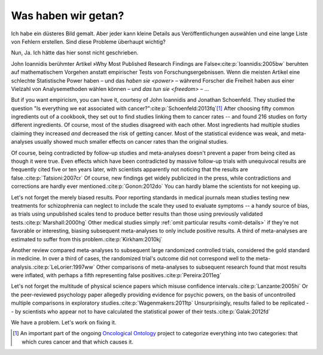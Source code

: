 .. _wrought:


********************
Was haben wir getan?
********************

.. *********************
.. What have we wrought?
.. *********************

Ich habe ein düsteres Bild gemalt. Aber jeder kann kleine Details aus Veröffentlichungen auswählen und eine lange Liste von Fehlern erstellen. Sind diese Probleme überhaupt wichtig?

.. I've painted a grim picture. But anyone can pick out small details in published studies and produce a tremendous list of errors. Do these problems matter? 

Nun, Ja. Ich hätte das hier sonst nicht geschrieben. 

.. Well, yes. I wouldn't have written this otherwise.

John Ioannidis berühmter Artikel »Why Most Published Research Findings are False«\ :cite:p:`Ioannidis:2005bw` beruhten  auf mathematischem Vorgehen anstatt empirischer Tests von Forschungsergebnissen. Wenn die meisten Artikel eine schlechte Statistische Power haben – und das `haben sie <power>` – während Forscher die Freiheit haben aus einer Vielzahl von Analysemethoden wählen können – und `das tun sie <freedom>` – …

.. John Ioannidis's famous article "Why Most Published Research Findings are False"\ :cite:p:`Ioannidis:2005bw` was grounded in mathematical concerns rather than an empirical test of research results. If most research articles have poor statistical power -- and :ref:`they do <power>` -- while researchers have the freedom to choose among multitudes of analyses methods to get favorable results -- and :ref:`they do <freedom>` -- when most tested hypotheses are false and most true hypotheses correspond to very small effects, we are mathematically determined to get a multitude of false positives.

.. index:: oncological ontology

But if you want empiricism, you can have it, courtesy of John Ioannidis and
Jonathan Schoenfeld. They studied the question "Is everything we eat associated
with cancer?"\ :cite:p:`Schoenfeld:2013fq`\ [#ontology]_ After choosing fifty
common ingredients out of a cookbook, they set out to find studies linking them
to cancer rates -- and found 216 studies on forty different ingredients. Of
course, most of the studies disagreed with each other. Most ingredients had
multiple studies claiming they increased *and* decreased the risk of getting
cancer. Most of the statistical evidence was weak, and meta-analyses usually
showed much smaller effects on cancer rates than the original studies.

Of course, being contradicted by follow-up studies and meta-analyses doesn't
prevent a paper from being cited as though it were true. Even effects which have
been contradicted by massive follow-up trials with unequivocal results are
frequently cited five or ten years later, with scientists apparently not
noticing that the results are false.\ :cite:p:`Tatsioni:2007cr` Of course, new
findings get widely publicized in the press, while contradictions and
corrections are hardly ever mentioned.\ :cite:p:`Gonon:2012do` You can hardly
blame the scientists for not keeping up.

.. index:: schizophrenia

Let's not forget the merely biased results. Poor reporting standards in medical
journals mean studies testing new treatments for schizophrenia can neglect to
include the scale they used to evaluate symptoms -- a handy source of bias, as
trials using unpublished scales tend to produce better results than those using
previously validated tests.\ :cite:p:`Marshall:2000hg` Other medical studies
simply :ref:`omit particular results <omit-details>` if they're not favorable or
interesting, biasing subsequent meta-analyses to only include positive
results. A third of meta-analyses are estimated to suffer from this problem.\
:cite:p:`Kirkham:2010kj`

.. index:: meta-analyses

Another review compared meta-analyses to subsequent large randomized controlled
trials, considered the gold standard in medicine. In over a third of cases, the
randomized trial's outcome did not correspond well to the meta-analysis.\
:cite:p:`LeLorier:1997ww` Other comparisons of meta-analyses to subsequent
research found that most results were inflated, with perhaps a fifth
representing false positives.\ :cite:p:`Pereira:2011eg`

.. index:: psychic powers, confidence interval, power; psychic powers

Let's not forget the multitude of physical science papers which misuse
confidence intervals.\ :cite:p:`Lanzante:2005hi` Or the peer-reviewed psychology
paper allegedly providing evidence for psychic powers, on the basis of
uncontrolled multiple comparisons in exploratory studies.\
:cite:p:`Wagenmakers:2011tp` Unsurprisingly, results failed to be replicated --
by scientists who appear not to have calculated the statistical power of their
tests.\ :cite:p:`Galak:2012fd`

We have a problem. Let's work on fixing it.

.. [#ontology] An important part of the ongoing `Oncological Ontology
   <http://dailymailoncology.tumblr.com/>`__ project to
   categorize everything into two categories: that which cures cancer and that
   which causes it.
